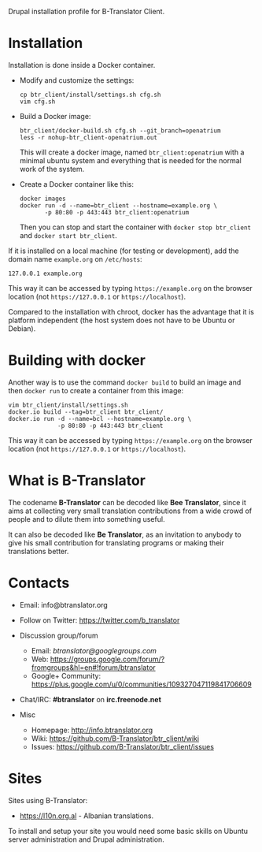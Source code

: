 
Drupal installation profile for B-Translator Client.

* Installation

  Installation is done inside a Docker container.

  + Modify and customize the settings:
    #+BEGIN_EXAMPLE
    cp btr_client/install/settings.sh cfg.sh
    vim cfg.sh
    #+END_EXAMPLE

  + Build a Docker image:
    #+BEGIN_EXAMPLE
    btr_client/docker-build.sh cfg.sh --git_branch=openatrium
    less -r nohup-btr_client-openatrium.out
    #+END_EXAMPLE
    This will create a docker image, named =btr_client:openatrium=
    with a minimal ubuntu system and everything that is needed for the
    normal work of the system.

  + Create a Docker container like this:
    #+BEGIN_EXAMPLE
    docker images
    docker run -d --name=btr_client --hostname=example.org \
	       -p 80:80 -p 443:443 btr_client:openatrium
    #+END_EXAMPLE
    Then you can stop and start the container with =docker stop btr_client=
    and =docker start btr_client=.

  If it is installed on a local machine (for testing or development),
  add the domain name =example.org= on ~/etc/hosts~:
  #+BEGIN_EXAMPLE
  127.0.0.1 example.org
  #+END_EXAMPLE
  This way it can be accessed by typing =https://example.org=
  on the browser location (not =https://127.0.0.1= or
  =https://localhost=).

  Compared to the installation with chroot, docker has the advantage
  that it is platform independent (the host system does not have to be
  Ubuntu or Debian).


* Building with docker

  Another way is to use the command =docker build= to build an image
  and then =docker run= to create a container from this image:
  #+BEGIN_EXAMPLE
  vim btr_client/install/settings.sh
  docker.io build --tag=btr_client btr_client/
  docker.io run -d --name=bcl --hostname=example.org \
                -p 80:80 -p 443:443 btr_client
  #+END_EXAMPLE
  This way it can be accessed by typing =https://example.org=
  on the browser location (not =https://127.0.0.1= or
  =https://localhost=).


* What is B-Translator

  The codename *B-Translator* can be decoded like *Bee Translator*,
  since it aims at collecting very small translation contributions
  from a wide crowd of people and to dilute them into something
  useful.

  It can also be decoded like *Be Translator*, as an invitation to
  anybody to give his small contribution for translating programs or
  making their translations better.


* Contacts

  - Email: info@btranslator.org

  - Follow on Twitter: https://twitter.com/b_translator

  - Discussion group/forum
    + Email: /btranslator@googlegroups.com/
    + Web: https://groups.google.com/forum/?fromgroups&hl=en#!forum/btranslator
    + Google+ Community: https://plus.google.com/u/0/communities/109327047119841706609

  - Chat/IRC: *#btranslator* on *irc.freenode.net*

  - Misc
    + Homepage: http://info.btranslator.org
    + Wiki: https://github.com/B-Translator/btr_client/wiki
    + Issues: https://github.com/B-Translator/btr_client/issues


* Sites

  Sites using B-Translator:
  - https://l10n.org.al - Albanian translations.

  To install and setup your site you would need some basic skills on
  Ubuntu server administration and Drupal administration.
